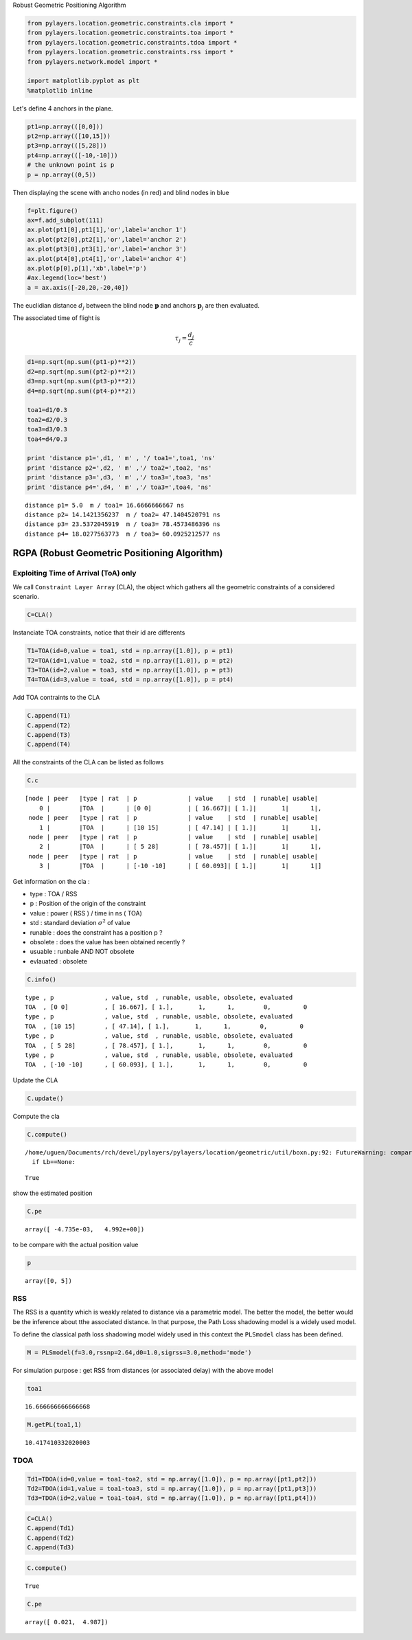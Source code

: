 
Robust Geometric Positioning Algorithm

.. code:: python

    from pylayers.location.geometric.constraints.cla import *
    from pylayers.location.geometric.constraints.toa import *
    from pylayers.location.geometric.constraints.tdoa import *
    from pylayers.location.geometric.constraints.rss import *
    from pylayers.network.model import *
    
    import matplotlib.pyplot as plt
    %matplotlib inline
Let's define 4 anchors in the plane.

.. code:: python

    pt1=np.array(([0,0]))
    pt2=np.array(([10,15]))
    pt3=np.array(([5,28]))
    pt4=np.array(([-10,-10]))
    # the unknown point is p
    p = np.array((0,5))
Then displaying the scene with ancho nodes (in red) and blind nodes in
blue

.. code:: python

    f=plt.figure()
    ax=f.add_subplot(111)
    ax.plot(pt1[0],pt1[1],'or',label='anchor 1')
    ax.plot(pt2[0],pt2[1],'or',label='anchor 2')
    ax.plot(pt3[0],pt3[1],'or',label='anchor 3')
    ax.plot(pt4[0],pt4[1],'or',label='anchor 4')
    ax.plot(p[0],p[1],'xb',label='p')
    #ax.legend(loc='best')
    a = ax.axis([-20,20,-20,40])


.. image:: LOC-rgpa_files/LOC-rgpa_5_0.png


The euclidian distance :math:`d_j` between the blind node
:math:`\mathbf{p}` and anchors :math:`\mathbf{p}_j` are then evaluated.

The associated time of flight is

.. math:: \tau_j=\frac{d_j}{c}

.. code:: python

    d1=np.sqrt(np.sum((pt1-p)**2))
    d2=np.sqrt(np.sum((pt2-p)**2))
    d3=np.sqrt(np.sum((pt3-p)**2))
    d4=np.sqrt(np.sum((pt4-p)**2))
    
    toa1=d1/0.3
    toa2=d2/0.3
    toa3=d3/0.3 
    toa4=d4/0.3
    
    print 'distance p1=',d1, ' m' , '/ toa1=',toa1, 'ns'
    print 'distance p2=',d2, ' m' ,'/ toa2=',toa2, 'ns'
    print 'distance p3=',d3, ' m' ,'/ toa3=',toa3, 'ns'
    print 'distance p4=',d4, ' m' ,'/ toa3=',toa4, 'ns'

.. parsed-literal::

    distance p1= 5.0  m / toa1= 16.6666666667 ns
    distance p2= 14.1421356237  m / toa2= 47.1404520791 ns
    distance p3= 23.5372045919  m / toa3= 78.4573486396 ns
    distance p4= 18.0277563773  m / toa3= 60.0925212577 ns


RGPA (Robust Geometric Positioning Algorithm)
=============================================

Exploiting Time of Arrival (ToA) only
-------------------------------------

We call ``Constraint Layer Array`` (CLA), the object which gathers all
the geometric constraints of a considered scenario.

.. code:: python

    C=CLA()
Instanciate TOA constraints, notice that their id are differents

.. code:: python

    T1=TOA(id=0,value = toa1, std = np.array([1.0]), p = pt1)
    T2=TOA(id=1,value = toa2, std = np.array([1.0]), p = pt2)
    T3=TOA(id=2,value = toa3, std = np.array([1.0]), p = pt3)
    T4=TOA(id=3,value = toa4, std = np.array([1.0]), p = pt4)
Add TOA contraints to the CLA

.. code:: python

    C.append(T1)
    C.append(T2)
    C.append(T3)
    C.append(T4)
All the constraints of the CLA can be listed as follows

.. code:: python

    C.c



.. parsed-literal::

    [node | peer   |type | rat  | p              | value    | std  | runable| usable|
        0 |        |TOA  |      | [0 0]          | [ 16.667]| [ 1.]|       1|      1|,
     node | peer   |type | rat  | p              | value    | std  | runable| usable|
        1 |        |TOA  |      | [10 15]        | [ 47.14] | [ 1.]|       1|      1|,
     node | peer   |type | rat  | p              | value    | std  | runable| usable|
        2 |        |TOA  |      | [ 5 28]        | [ 78.457]| [ 1.]|       1|      1|,
     node | peer   |type | rat  | p              | value    | std  | runable| usable|
        3 |        |TOA  |      | [-10 -10]      | [ 60.093]| [ 1.]|       1|      1|]



Get information on the cla :

-  type : TOA / RSS
-  p : Position of the origin of the constraint
-  value : power ( RSS ) / time in ns ( TOA)
-  std : standard deviation :math:`\sigma^2` of value
-  runable : does the constraint has a position p ?
-  obsolete : does the value has been obtained recently ?
-  usuable : runbale AND NOT obsolete
-  evlauated : obsolete

.. code:: python

    C.info()

.. parsed-literal::

    type , p              , value, std  , runable, usable, obsolete, evaluated
    TOA  , [0 0]          , [ 16.667], [ 1.],       1,      1,        0,         0
    type , p              , value, std  , runable, usable, obsolete, evaluated
    TOA  , [10 15]        , [ 47.14], [ 1.],       1,      1,        0,         0
    type , p              , value, std  , runable, usable, obsolete, evaluated
    TOA  , [ 5 28]        , [ 78.457], [ 1.],       1,      1,        0,         0
    type , p              , value, std  , runable, usable, obsolete, evaluated
    TOA  , [-10 -10]      , [ 60.093], [ 1.],       1,      1,        0,         0


Update the CLA

.. code:: python

    C.update()
Compute the cla

.. code:: python

    C.compute()

.. parsed-literal::

    /home/uguen/Documents/rch/devel/pylayers/pylayers/location/geometric/util/boxn.py:92: FutureWarning: comparison to `None` will result in an elementwise object comparison in the future.
      if Lb==None:




.. parsed-literal::

    True



show the estimated position

.. code:: python

    C.pe



.. parsed-literal::

    array([ -4.735e-03,   4.992e+00])



to be compare with the actual position value

.. code:: python

    p



.. parsed-literal::

    array([0, 5])



RSS
---

The RSS is a quantity which is weakly related to distance via a
parametric model. The better the model, the better would be the
inference about tthe associated distance. In that purpose, the Path Loss
shadowing model is a widely used model.

To define the classical path loss shadowing model widely used in this
context the ``PLSmodel`` class has been defined.

.. code:: python

    M = PLSmodel(f=3.0,rssnp=2.64,d0=1.0,sigrss=3.0,method='mode')
For simulation purpose : get RSS from distances (or associated delay)
with the above model

.. code:: python

    toa1



.. parsed-literal::

    16.666666666666668



.. code:: python

    M.getPL(toa1,1)



.. parsed-literal::

    10.417410332020003



TDOA
----

.. code:: python

    Td1=TDOA(id=0,value = toa1-toa2, std = np.array([1.0]), p = np.array([pt1,pt2]))
    Td2=TDOA(id=1,value = toa1-toa3, std = np.array([1.0]), p = np.array([pt1,pt3]))
    Td3=TDOA(id=2,value = toa1-toa4, std = np.array([1.0]), p = np.array([pt1,pt4]))
.. code:: python

    C=CLA()
    C.append(Td1)
    C.append(Td2)
    C.append(Td3)
.. code:: python

    C.compute()



.. parsed-literal::

    True



.. code:: python

    C.pe



.. parsed-literal::

    array([ 0.021,  4.987])


